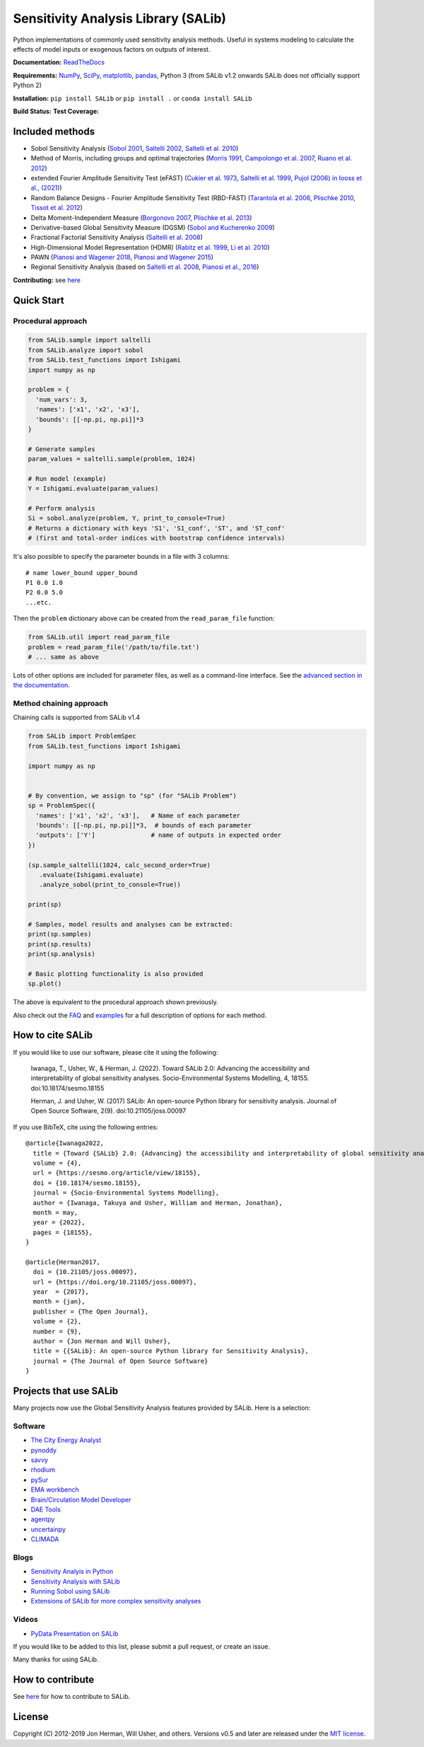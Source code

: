 Sensitivity Analysis Library (SALib)
====================================

Python implementations of commonly used sensitivity analysis methods.
Useful in systems modeling to calculate the effects of model inputs or
exogenous factors on outputs of interest.

**Documentation:** `ReadTheDocs <http://salib.readthedocs.org>`__

**Requirements:** `NumPy <http://www.numpy.org/>`__,
`SciPy <http://www.scipy.org/>`__,
`matplotlib <http://matplotlib.org/>`__,
`pandas <http://https://pandas.pydata.org/>`__,
Python 3 (from SALib v1.2 onwards SALib does not officially support Python 2)

**Installation:** ``pip install SALib`` or ``pip install .`` or ``conda install SALib``

**Build Status:** |Build Status| **Test Coverage:** |Coverage Status|

Included methods
----------------

* Sobol Sensitivity Analysis (`Sobol 2001 <http://www.sciencedirect.com/science/article/pii/S0378475400002706>`__,
  `Saltelli 2002 <http://www.sciencedirect.com/science/article/pii/S0010465502002801>`__,
  `Saltelli et al. 2010 <http://www.sciencedirect.com/science/article/pii/S0010465509003087>`__)

* Method of Morris, including groups and optimal trajectories (`Morris
  1991 <http://www.tandfonline.com/doi/abs/10.1080/00401706.1991.10484804>`__,
  `Campolongo et al. 2007 <http://www.sciencedirect.com/science/article/pii/S1364815206002805>`__,
  `Ruano et al. 2012 <https://doi.org/10.1016/j.envsoft.2012.03.008>`__)

* extended Fourier Amplitude Sensitivity Test (eFAST) (`Cukier et al. 1973 <http://scitation.aip.org/content/aip/journal/jcp/59/8/10.1063/1.1680571>`__,
  `Saltelli et al. 1999 <http://amstat.tandfonline.com/doi/abs/10.1080/00401706.1999.10485594>`__, `Pujol (2006) in Iooss et al., (2021) <http://scitation.aip.org/content/aip/journal/jcp/59/8/10.1063/1.1680571>`__)

* Random Balance Designs - Fourier Amplitude Sensitivity Test (RBD-FAST) (`Tarantola et al. 2006 <https://hal.archives-ouvertes.fr/hal-01065897/file/Tarantola06RESS_HAL.pdf>`__,
  `Plischke 2010 <https://doi.org/10.1016/j.ress.2009.11.005>`__,
  `Tissot et al. 2012 <https://doi.org/10.1016/j.ress.2012.06.010>`__)

* Delta
  Moment-Independent Measure (`Borgonovo 2007 <http://www.sciencedirect.com/science/article/pii/S0951832006000883>`__,
  `Plischke et al. 2013 <http://www.sciencedirect.com/science/article/pii/S0377221712008995>`__)

* Derivative-based Global Sensitivity Measure (DGSM) (`Sobol and
  Kucherenko 2009 <http://www.sciencedirect.com/science/article/pii/S0378475409000354>`__)

* Fractional Factorial Sensitivity Analysis
  (`Saltelli et al. 2008 <http://www.wiley.com/WileyCDA/WileyTitle/productCd-0470059974.html>`__)

* High-Dimensional Model Representation (HDMR)
  (`Rabitz et al. 1999 <https://doi.org/10.1016/S0010-4655(98)00152-0>`__, `Li et al. 2010 <https://doi.org/10.1021/jp9096919>`__)

* PAWN (`Pianosi and Wagener 2018 <https://dx.doi.org/10.1016/j.envsoft.2018.07.019>`__, `Pianosi and Wagener 2015 <https://doi.org/10.1016/j.envsoft.2015.01.004>`__)

* Regional Sensitivity Analysis (based on `Saltelli et al. 2008 <https://dx.doi.org/10.1002/9780470725184>`__, `Pianosi et al., 2016 <https://dx.doi.org/10.1016/j.envsoft.2016.02.008>`__)


**Contributing:** see `here <CONTRIBUTING.md>`__

Quick Start
-----------

Procedural approach
~~~~~~~~~~~~~~~~~~~

.. code:: python

    from SALib.sample import saltelli
    from SALib.analyze import sobol
    from SALib.test_functions import Ishigami
    import numpy as np

    problem = {
      'num_vars': 3,
      'names': ['x1', 'x2', 'x3'],
      'bounds': [[-np.pi, np.pi]]*3
    }

    # Generate samples
    param_values = saltelli.sample(problem, 1024)

    # Run model (example)
    Y = Ishigami.evaluate(param_values)

    # Perform analysis
    Si = sobol.analyze(problem, Y, print_to_console=True)
    # Returns a dictionary with keys 'S1', 'S1_conf', 'ST', and 'ST_conf'
    # (first and total-order indices with bootstrap confidence intervals)

It's also possible to specify the parameter bounds in a file with 3
columns:

::

    # name lower_bound upper_bound
    P1 0.0 1.0
    P2 0.0 5.0
    ...etc.

Then the ``problem`` dictionary above can be created from the
``read_param_file`` function:

.. code:: python

    from SALib.util import read_param_file
    problem = read_param_file('/path/to/file.txt')
    # ... same as above

Lots of other options are included for parameter files, as well as a
command-line interface. See the `advanced
section in the documentation <https://salib.readthedocs.io/en/latest/advanced.html>`__.


Method chaining approach
~~~~~~~~~~~~~~~~~~~~~~~~

Chaining calls is supported from SALib v1.4

.. code:: python

    from SALib import ProblemSpec
    from SALib.test_functions import Ishigami

    import numpy as np


    # By convention, we assign to "sp" (for "SALib Problem")
    sp = ProblemSpec({
      'names': ['x1', 'x2', 'x3'],   # Name of each parameter
      'bounds': [[-np.pi, np.pi]]*3,  # bounds of each parameter
      'outputs': ['Y']               # name of outputs in expected order
    })

    (sp.sample_saltelli(1024, calc_second_order=True)
       .evaluate(Ishigami.evaluate)
       .analyze_sobol(print_to_console=True))

    print(sp)

    # Samples, model results and analyses can be extracted:
    print(sp.samples)
    print(sp.results)
    print(sp.analysis)

    # Basic plotting functionality is also provided
    sp.plot()


The above is equivalent to the procedural approach shown previously.

Also check out the `FAQ <https://github.com/SALib/SALib/tree/main/FAQ.MD>`__ and
`examples <https://github.com/SALib/SALib/tree/main/examples>`__ for a
full description of options for each method.


How to cite SALib
-----------------

If you would like to use our software, please cite it using the following:

    Iwanaga, T., Usher, W., & Herman, J. (2022).
    Toward SALib 2.0: Advancing the accessibility and interpretability of global sensitivity analyses.
    Socio-Environmental Systems Modelling, 4, 18155.
    doi:10.18174/sesmo.18155

    Herman, J. and Usher, W. (2017) SALib: An open-source Python library for
    sensitivity analysis. Journal of Open Source Software, 2(9).
    doi:10.21105/joss.00097

|paper status|

If you use BibTeX, cite using the following entries::

    @article{Iwanaga2022,
      title = {Toward {SALib} 2.0: {Advancing} the accessibility and interpretability of global sensitivity analyses},
      volume = {4},
      url = {https://sesmo.org/article/view/18155},
      doi = {10.18174/sesmo.18155},
      journal = {Socio-Environmental Systems Modelling},
      author = {Iwanaga, Takuya and Usher, William and Herman, Jonathan},
      month = may,
      year = {2022},
      pages = {18155},
    }

    @article{Herman2017,
      doi = {10.21105/joss.00097},
      url = {https://doi.org/10.21105/joss.00097},
      year  = {2017},
      month = {jan},
      publisher = {The Open Journal},
      volume = {2},
      number = {9},
      author = {Jon Herman and Will Usher},
      title = {{SALib}: An open-source Python library for Sensitivity Analysis},
      journal = {The Journal of Open Source Software}
    }


Projects that use SALib
-----------------------

Many projects now use the Global Sensitivity Analysis features provided by
SALib. Here is a selection:

Software
~~~~~~~~

* `The City Energy Analyst <https://github.com/architecture-building-systems/CEAforArcGIS>`_
* `pynoddy <https://github.com/flohorovicic/pynoddy>`_
* `savvy <https://github.com/houghb/savvy>`_
* `rhodium <https://github.com/Project-Platypus/Rhodium>`_
* `pySur <https://github.com/MastenSpace/pysur>`_
* `EMA workbench <https://github.com/quaquel/EMAworkbench>`_
* `Brain/Circulation Model Developer <https://github.com/bcmd/BCMD>`_
* `DAE Tools <http://daetools.com/>`_
* `agentpy <https://github.com/JoelForamitti/agentpy>`_
* `uncertainpy <https://github.com/simetenn/uncertainpy>`_
* `CLIMADA <https://github.com/CLIMADA-project/climada_python>`_

Blogs
~~~~~

* `Sensitivity Analyis in Python <http://www.perrygeo.com/sensitivity-analysis-in-python.html>`_
* `Sensitivity Analysis with SALib <http://keyboardscientist.weebly.com/blog/sensitivity-analysis-with-salib>`_
* `Running Sobol using SALib <https://waterprogramming.wordpress.com/2013/08/05/running-sobol-sensitivity-analysis-using-salib/>`_
* `Extensions of SALib for more complex sensitivity analyses <https://waterprogramming.wordpress.com/2014/02/11/extensions-of-salib-for-more-complex-sensitivity-analyses/>`_

Videos
~~~~~~

* `PyData Presentation on SALib <https://youtu.be/gkR_lz5OptU>`_

If you would like to be added to this list, please submit a pull request,
or create an issue.

Many thanks for using SALib.


How to contribute
-----------------

See `here <CONTRIBUTING.md>`__ for how to contribute to SALib.


License
-------

Copyright (C) 2012-2019 Jon Herman, Will Usher, and others. Versions v0.5 and
later are released under the `MIT license <LICENSE.md>`__.

.. |Build Status| image:: https://travis-ci.com/SALib/SALib.svg?branch=master
   :target: https://travis-ci.com/SALib/SALib
.. |Coverage Status| image:: https://img.shields.io/coveralls/SALib/SALib.svg
   :target: https://coveralls.io/r/SALib/SALib
.. |Code Issues| image:: https://www.quantifiedcode.com/api/v1/project/ed62e70f899e4ec8af4ea6b2212d4b30/badge.svg
   :target: https://www.quantifiedcode.com/app/project/ed62e70f899e4ec8af4ea6b2212d4b30
.. |paper status| image:: http://joss.theoj.org/papers/431262803744581c1d4b6a95892d3343/status.svg
   :target: http://joss.theoj.org/papers/431262803744581c1d4b6a95892d3343
